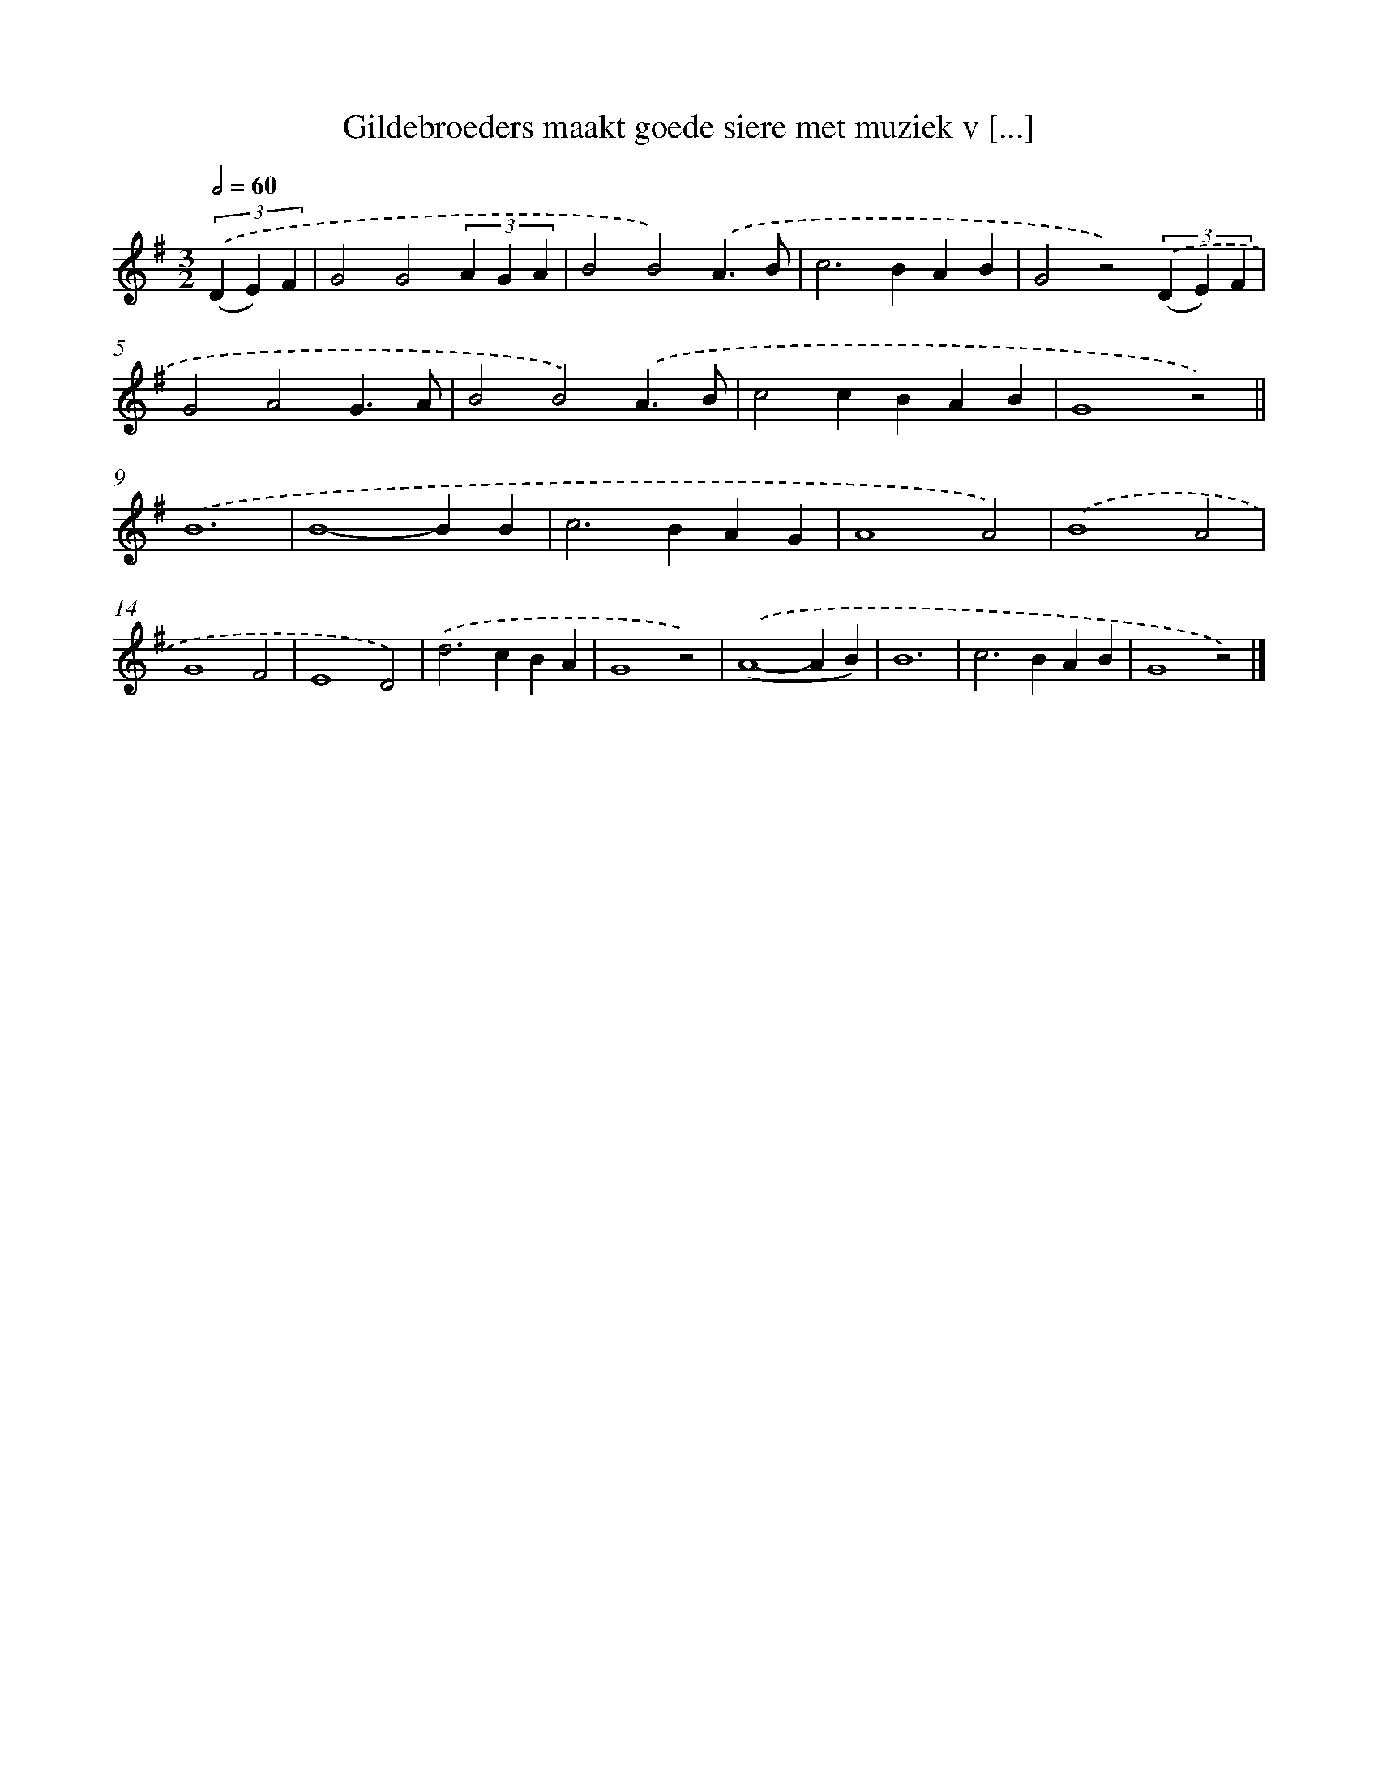 X: 9733
T: Gildebroeders maakt goede siere met muziek v [...]
%%abc-version 2.0
%%abcx-abcm2ps-target-version 5.9.1 (29 Sep 2008)
%%abc-creator hum2abc beta
%%abcx-conversion-date 2018/11/01 14:36:59
%%humdrum-veritas 613556969
%%humdrum-veritas-data 3842209808
%%continueall 1
%%barnumbers 0
L: 1/4
M: 3/2
Q: 1/2=60
K: G clef=treble
(3.('(D E) F [I:setbarnb 1]|
G2G2(3A G A |
B2B2).('A3/B/ |
c2>B2AB |
G2z2)(3.('(D E) F |
G2A2G3/A/ |
B2B2).('A3/B/ |
c2cBAB |
G4z2) ||
.('B6 [I:setbarnb 10]|
B4-BB |
c2>B2AG |
A4A2) |
.('B4A2 |
G4F2 |
E4D2) |
.('d2>c2BA |
G4z2) |
.('(A4-AB) |
B6 |
c2>B2AB |
G4z2) |]
